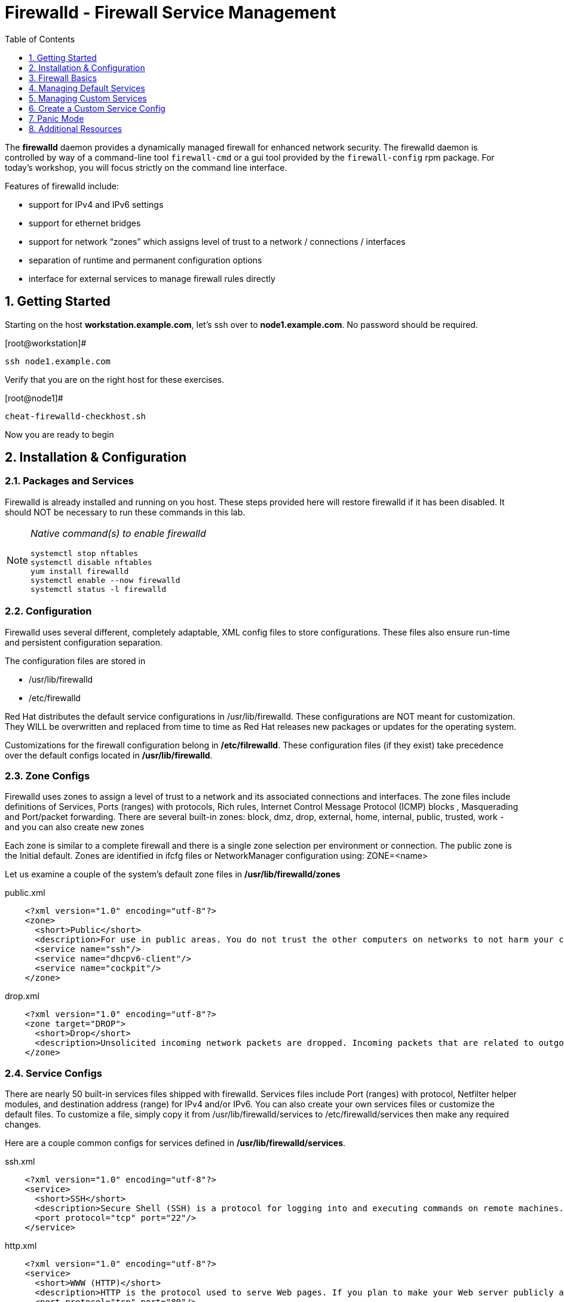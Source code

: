:sectnums:
:sectnumlevels: 3
ifdef::env-github[]
:tip-caption: :bulb:
:note-caption: :information_source:
:important-caption: :heavy_exclamation_mark:
:caution-caption: :fire:
:warning-caption: :warning:
endif::[]

:toc:
:toclevels: 1

= Firewalld - Firewall Service Management

The *firewalld* daemon provides a dynamically managed firewall for enhanced network security.  The firewalld daemon is controlled by way of a command-line tool `firewall-cmd` or a gui tool provided by the `firewall-config` rpm package. For today's workshop, you will focus strictly on the command line interface.

Features of firewalld include:

  * support for IPv4 and IPv6 settings
  * support for ethernet bridges
  * support for network “zones” which assigns level of trust to a network / connections / interfaces
  * separation of runtime and permanent configuration options
  * interface for external services to manage firewall rules directly

== Getting Started

Starting on the host *workstation.example.com*, let's ssh over to *node1.example.com*.  No password should be required.

.[root@workstation]#
----
ssh node1.example.com
----

Verify that you are on the right host for these exercises.

.[root@node1]#
----
cheat-firewalld-checkhost.sh
----

Now you are ready to begin

== Installation & Configuration

=== Packages and Services

Firewalld is already installed and running on you host. These steps provided here will restore firewalld if it has been disabled. It should NOT be necessary to run these commands in this lab.

[NOTE]
====
_Native command(s) to enable firewalld_
----
systemctl stop nftables
systemctl disable nftables
yum install firewalld
systemctl enable --now firewalld 
systemctl status -l firewalld 
----
====

=== Configuration

Firewalld uses several different, completely adaptable, XML config files to store configurations. These files also ensure run-time and persistent configuration separation. 

The configuration files are stored in

  * /usr/lib/firewalld
  * /etc/firewalld
  
Red Hat distributes the default service configurations in /usr/lib/firewalld.  These configurations are NOT meant for customization.  They WILL be overwritten and replaced from time to time as Red Hat releases new packages or updates for the operating system.

Customizations for the firewall configuration belong in */etc/filrewalld*.  These configuration files (if they exist) take precedence over the default configs located in */usr/lib/firewalld*.

=== Zone Configs

Firewalld uses zones to assign a level of trust to a network and its associated connections and interfaces. The zone files include definitions of Services, Ports (ranges) with protocols, Rich rules, Internet Control Message Protocol (ICMP) blocks , Masquerading and Port/packet forwarding. There are several built-in zones: block, dmz, drop, external, home, internal, public, trusted, work - and you can also create new zones 

Each zone is similar to a complete firewall and there is a single zone selection per environment or connection. The public zone is the Initial default. Zones are identified in ifcfg files or NetworkManager configuration using: ZONE=<name> 

Let us examine a couple of the system's default zone files in */usr/lib/firewalld/zones*

.public.xml
[source,indent=4]
----
<?xml version="1.0" encoding="utf-8"?>
<zone>
  <short>Public</short>
  <description>For use in public areas. You do not trust the other computers on networks to not harm your computer. Only selected incoming connections are accepted.</description>
  <service name="ssh"/>
  <service name="dhcpv6-client"/>
  <service name="cockpit"/>
</zone>
----

.drop.xml
[source,indent=4]
----
<?xml version="1.0" encoding="utf-8"?>
<zone target="DROP">
  <short>Drop</short>
  <description>Unsolicited incoming network packets are dropped. Incoming packets that are related to outgoing network connections are accepted. Outgoing network connections are allowed.</description>
</zone>
----

=== Service Configs

There are nearly 50 built-in services files shipped with firewalld. Services files include Port (ranges) with protocol, Netfilter helper modules, and destination address (range) for IPv4 and/or IPv6. You can also create your own services files or customize the default files. To customize a file, simply copy it from /usr/lib/firewalld/services to /etc/firewalld/services then make any required changes. 

Here are a couple common configs for services defined in */usr/lib/firewalld/services*.

.ssh.xml
[source,indent=4]
----
<?xml version="1.0" encoding="utf-8"?>
<service>
  <short>SSH</short>
  <description>Secure Shell (SSH) is a protocol for logging into and executing commands on remote machines. It provides secure encrypted communications. If you plan on accessing your machine remotely via SSH over a firewalled interface, enable this option. You need the openssh-server package installed for this option to be useful.</description>
  <port protocol="tcp" port="22"/>
</service>
----

.http.xml
[source,indent=4]
----
<?xml version="1.0" encoding="utf-8"?>
<service>
  <short>WWW (HTTP)</short>
  <description>HTTP is the protocol used to serve Web pages. If you plan to make your Web server publicly available, enable this option. This option is not required for viewing pages locally or developing Web pages.</description>
  <port protocol="tcp" port="80"/>
</service>
----

== Firewall Basics

Determine current state of the firewalld service.

.[root@node1]#
----
firewall-cmd --state
----

.Command Output
[source,indent=4]
----
running
----

Get a list of currently configured and active "zones".

.[root@node1]#
----
firewall-cmd --get-active-zones
----

.Command Output
[source,indent=4]
----
public
  interfaces: ens3
----

We see there is a zone for the hosts public network on interface *ens3*.

We had this information from the previous command, but to be more specific let's just list the physical interfaces associated with the public zone.

.[root@node1]#
----
firewall-cmd --zone=public --list-interfaces
----

.Command Output
[source,indent=4]
----
ens3
----

Get a list of services configured on the public zone.

.[root@node1]#
----
firewall-cmd --zone=public --list-services
----

.Command Output
[source,indent=4]
----
cockpit dhcpv6-client ssh
----

We see the web console, the dhcp client and of course the sshd service.

Now let's get some specific data points on the web console service (cockpit).

.[root@node1]#
----
firewall-cmd --info-service=cockpit
----

.Command Output
[source,indent=4]
----
cockpit
  ports: 9090/tcp
  protocols:
  source-ports:
  modules:
  destination:
----

Nothing too exciting, but we can note that the web console is configured on port 9090.

Finally, let's just list everything about the public zone.

.[root@node1]#
----
firewall-cmd --zone=public --list-all
----

.Command Output
[source,indent=4]
----
public (active)
  target: default
  icmp-block-inversion: no
  interfaces: ens3
  sources:
  services: cockpit dhcpv6-client ssh
  ports: 
  protocols:
  masquerade: no
  forward-ports:
  source-ports:
  icmp-blocks:
  rich rules:
----




== Managing Default Services

Default Services are those that are pre-defined by configuration files in either */etc/firewalld* or */usr/lib/firewalld*.  This would include any configs delivered by Red Hat as part of the operating system or those added by a system administer.

Here we will take a moment to enable the http and https service ports.





=== Add a Default Service

.[root@node1]#
----
firewall-cmd --add-service={http,https}
----

.Command Output
[source,indent=4]
----
success
----

.[root@node1]#
----
firewall-cmd --zone=public --list-all
----

.Command Output
[source,indent=4]
----
public (active)
  target: default
  icmp-block-inversion: no
  interfaces: ens3
  sources:
  services: cockpit dhcpv6-client http https ssh
  ports: 
  protocols:
  masquerade: no
  forward-ports:
  source-ports:
  icmp-blocks:
  rich rules:
----

.[root@node1]#
----
firewall-cmd --zone=public --list-all --permanent
----

.Command Output
[source,indent=4]
----
public
  target: default
  icmp-block-inversion: no
  interfaces:
  sources:
  services: cockpit dhcpv6-client ssh
  ports: 
  protocols:
  masquerade: no
  forward-ports:
  source-ports:
  icmp-blocks:
  rich rules:
----

.[root@node1]#
----
firewall-cmd --runtime-to-permanent
----

NOTE: you could have also passed the *--permanent* flag to the original command as follows `firewall-cmd --permanent --add-service={http,https}`


.[root@node1]#
----
firewall-cmd --zone=public --list-all --permanent
----

.Command Output
[source,indent=4]
----
public
  target: default
  icmp-block-inversion: no
  interfaces:
  sources:
  services: cockpit dhcpv6-client http https ssh
  ports: 
  protocols:
  masquerade: no
  forward-ports:
  source-ports:
  icmp-blocks:
  rich rules:
----






=== Remove a Default Service

Now let us disable a service port not needed for our workshop environment, namely *dhcp6-client*.

.[root@node1]#
----
firewall-cmd --remove-service=dhcpv6-client
----

.Command Output
[source,indent=4]
----
success
----

Take a look at the active services now and you should find dhcp6-client absent.

.[root@node1]#
----
firewall-cmd --list-services
----

.Command Output
[source,indent=4]
----
cockpit http https ssh
----

Again, we point out that what we just did is not permanent (ie: these changes will not persist after a reboot).

.[root@node1]#
----
firewall-cmd --zone=public --list-all --permanent
----

As the output above shows, our unwanted service will return if someone runs `firewall-command --reload` or after a system reboot.
Thus, there is one more step.  Save our current active configuration to the permanent one.

.[root@node1]#
----
firewall-cmd --runtime-to-permanent
----

.[root@node1]#
----
firewall-cmd --zone=public --list-all --permanent
----

.Command Output
[source,indent=4]
----
public
  target: default
  icmp-block-inversion: no
  interfaces:
  sources:
  services: cockpit http https ssh
  ports: 
  protocols:
  masquerade: no
  forward-ports:
  source-ports:
  icmp-blocks:
  rich rules:
----





== Managing Custom Services

=== Add Custom Service (Port)

Since we have been toying with http, it's common for httpd to also be configured on ports 8080 and 8443.  So let's simply create and ad-hoc rule to make those ports available.

.[root@node1]#
----
firewall-cmd --add-port=8080/tcp --add-port=8443/tcp
----

And to make the rules permanent, save the current active configuration.

.[root@node1]#
----
firewall-cmd --runtime-to-permanent
----

.[root@node1]#
----
firewall-cmd --zone=public --list-all --permanent
----

.Command Output
[source,indent=4]
----
public
  target: default
  icmp-block-inversion: no
  interfaces:
  sources:
  services: cockpit http https ssh
  ports: 8080/tcp 8443/tcp
  protocols:
  masquerade: no
  forward-ports:
  source-ports:
  icmp-blocks:
  rich rules:
----





=== Remove Custom Service

As much fun as that was, ad-hoc was quick and easy, but not ideal.  We really desire a formal configuration, so let us undo the ad-hoc rules.

.[root@node1]#
----
firewall-cmd --remove-port=8080/tcp --remove-port=8443/tcp
----

----
firewall-cmd --runtime-to-permanent
----

.[root@node1]#
----
firewall-cmd --zone=public --list-all --permanent
----

.Command Output
[source,indent=4]
----
public
  target: default
  icmp-block-inversion: no
  interfaces:
  sources:
  services: cockpit http https ssh
  ports: 
  protocols:
  masquerade: no
  forward-ports:
  source-ports:
  icmp-blocks:
  rich rules:
----






== Create a Custom Service Config

=== Install Configuration File

----
cheat-firewalld-customconfigs.sh
----

.Command Output
----
Creating custom firewalld config file for http...
Creating custom firewalld config file for https...
----

Two configuration files were just created */etc/firewalld/services*.  They are identical to the system default ones except that our additional ports (8080 and 8443) were added the the definition.

.Config File /etc/firewalld/services/http.xml
[source,indent=4]
----
<?xml version="1.0" encoding="utf-8"?>
<service>
  <short>WWW (HTTP)</short>
  <description>HTTP is the protocol used to serve Web pages. If you plan to make your Web server publicly available, enable this option. This option is not required for viewing pages locally or developing Web pages.</description>
  <port protocol="tcp" port="80"/>
  <port protocol="tcp" port="8080"/>
</service>
----

.Config File /etc/firewalld/services/https.xml
[source,indent=4]
----
<?xml version="1.0" encoding="utf-8"?>
<service>
  <short>Secure WWW (HTTPS)</short>
  <description>HTTPS is a modified HTTP used to serve Web pages when security is important. Examples are sites that require logins like stores or web mail. This option is not required for viewing pages locally or developing Web pages. You need the httpd package installed for this option to be useful.</description>
  <port protocol="tcp" port="443"/>
  <port protocol="tcp" port="8443"/>
</service>
----

===  Activate Customized Service

Since the httpd service is already active, all we really need to do is reload firewalld.

.[root@node1]#
----
firewall-cmd --reload
----

=== Verification

.[root@node1]#
----
firewall-cmd --info-service=http
----

.Command Output
[source,indent=4]
----
http
  ports: 80/tcp 8080/tcp
  protocols:
  source-ports:
  modules:
  destination:
----

.[root@node1]#
----
firewall-cmd --info-service=https
----

.Command Output
[source,indent=4]
----
https
  ports: 443/tcp 8443/tcp
  protocols:
  source-ports:
  modules:
  destination:
----

.[root@node1]#
----
firewall-cmd --zone=public --list-all --permanent
----

.Command Output
[source,indent=4]
----
public
  target: default
  icmp-block-inversion: no
  interfaces:
  sources:
  services: cockpit http https ssh
  ports: 
  protocols:
  masquerade: no
  forward-ports:
  source-ports:
  icmp-blocks:
  rich rules:
----

And you are done!

== Panic Mode

Panic mode allows you to immediately turn off all network traffic on a host.  

This is handy to know, but unless you are on the physical system console or remote managed console (ie: ILO, DRAC, etc...) this can be very disruptive.  So we'll provide the commands under the strict guidance that you *DON'T RUN THESE COMMANDS* during this workshop.

[NOTE]
====
_DO NOT RUN THESE COMMANDS_
----
firewall-cmd --query-panic

firewall-cmd --panic-on 

firewall-cmd --panic-off
----
====

== Additional Resources

Red Hat Documentation

    * link:https://developers.redhat.com/blog/2018/08/10/firewalld-the-future-is-nftables/[Firewalld: The Future is nftables]
    * link:https://access.redhat.com/documentation/en-us/red_hat_enterprise_linux/8-beta/html/configuring_and_managing_security/assembly_using-firewalls_configuring-and-managing-security[RHEL 8 Beta Documentation:Firewalls]
    
[discrete]
== End of Unit

////
Always end files with a blank line to avoid include problems.
////

